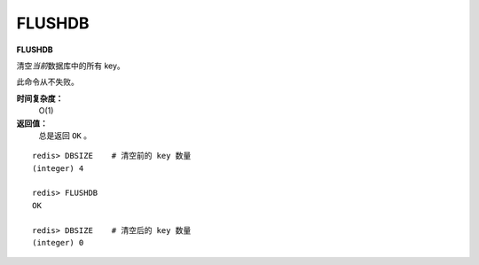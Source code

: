 .. _flushdb:

FLUSHDB
=========

**FLUSHDB**

清空\ *当前*\ 数据库中的所有 key。

此命令从不失败。

**时间复杂度：**
    O(1)

**返回值：**
    总是返回 ``OK`` 。

::

    redis> DBSIZE    # 清空前的 key 数量
    (integer) 4

    redis> FLUSHDB
    OK

    redis> DBSIZE    # 清空后的 key 数量
    (integer) 0


